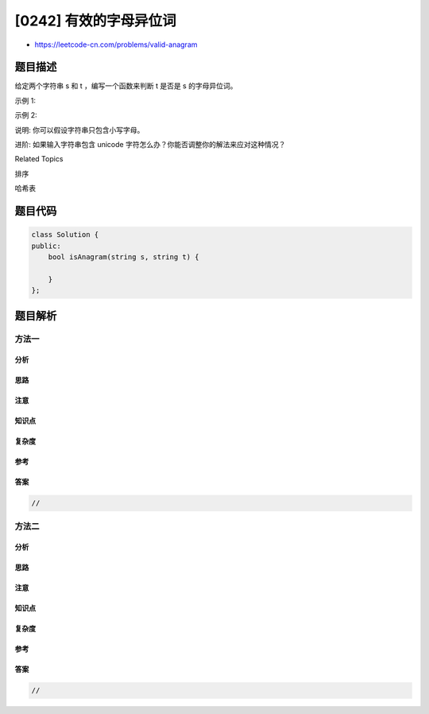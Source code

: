 [0242] 有效的字母异位词
=======================

-  https://leetcode-cn.com/problems/valid-anagram

题目描述
--------

.. raw:: html

   <p>

给定两个字符串 s 和 t ，编写一个函数来判断 t 是否是 s 的字母异位词。

.. raw:: html

   </p>

.. raw:: html

   <p>

示例 1:

.. raw:: html

   </p>

.. raw:: html

   <pre><strong>输入:</strong> <em>s</em> = &quot;anagram&quot;, <em>t</em> = &quot;nagaram&quot;
   <strong>输出:</strong> true
   </pre>

.. raw:: html

   <p>

示例 2:

.. raw:: html

   </p>

.. raw:: html

   <pre><strong>输入:</strong> <em>s</em> = &quot;rat&quot;, <em>t</em> = &quot;car&quot;
   <strong>输出: </strong>false</pre>

.. raw:: html

   <p>

说明: 你可以假设字符串只包含小写字母。

.. raw:: html

   </p>

.. raw:: html

   <p>

进阶: 如果输入字符串包含 unicode
字符怎么办？你能否调整你的解法来应对这种情况？

.. raw:: html

   </p>

.. raw:: html

   <div>

.. raw:: html

   <div>

Related Topics

.. raw:: html

   </div>

.. raw:: html

   <div>

.. raw:: html

   <li>

排序

.. raw:: html

   </li>

.. raw:: html

   <li>

哈希表

.. raw:: html

   </li>

.. raw:: html

   </div>

.. raw:: html

   </div>

题目代码
--------

.. code:: cpp

    class Solution {
    public:
        bool isAnagram(string s, string t) {

        }
    };

题目解析
--------

方法一
~~~~~~

分析
^^^^

思路
^^^^

注意
^^^^

知识点
^^^^^^

复杂度
^^^^^^

参考
^^^^

答案
^^^^

.. code:: cpp

    //

方法二
~~~~~~

分析
^^^^

思路
^^^^

注意
^^^^

知识点
^^^^^^

复杂度
^^^^^^

参考
^^^^

答案
^^^^

.. code:: cpp

    //
